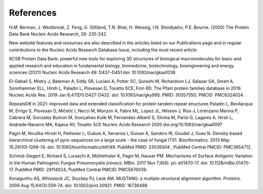 References
==========

H.M. Berman, J. Westbrook, Z. Feng, G. Gilliland, T.N. Bhat, H. Weissig, I.N. Shindyalov, P.E. Bourne.
(2000) The Protein Data Bank Nucleic Acids Research, 28: 235-242.

New website features and resources are also described in the articles listed on our Publications page and in regular contributions to the Nucleic Acids Research Database Issue, including the most recent article:

RCSB Protein Data Bank: powerful new tools for exploring 3D structures of biological macromolecules for basic and applied research and education in fundamental biology, biomedicine, biotechnology, bioengineering and energy sciences
(2021) Nucleic Acids Research 49: D437–D451 doi: 10.1093/nar/gkaa1038

El-Gebali S, Mistry J, Bateman A, Eddy SR, Luciani A, Potter SC, Qureshi M, Richardson LJ, Salazar GA, Smart A, Sonnhammer ELL, Hirsh L, Paladin L, Piovesan D, Tosatto SCE, Finn RD. The Pfam protein families database in 2019. Nucleic Acids Res. 2019 Jan 8;47(D1):D427-D432. doi: 10.1093/nar/gky995. PMID: 30357350; PMCID: PMC6324024.

RepeatsDB in 2021: improved data and extended classification for protein tandem repeat structures
Paladin L, Bevilacqua M, Errigo S, Piovesan D, Mičetić I, Necci M, Monzon A, Fabre ML, Lopez JL, Nilsson J, Rios J, Lorenzano Menna P, Cabrera M, Gonzalez Buitron M, Gonçalves Kulik M, Fernandez-Alberti S, Silvina M, Parisi G, Lagares A, Hirsh L, Andrade-Navarro MA, Kajava AV, Tosatto SCE
Nucleic Acids Research 2020 doi.org/10.1093/nar/gkaa1097

Pagni M, Niculita-Hirzel H, Pellissier L, Dubuis A, Xenarios I, Guisan A, Sanders IR, Goudet J, Guex N. Density-based hierarchical clustering of pyro-sequences on a large scale - the case of fungal ITS1. Bioinformatics. 2013 May 15;29(10):1268-74. doi: 10.1093/bioinformatics/btt149. PubMed PMID: 23539304 ; PubMed Central PMCID: PMC3654712.

Schmid-Siegert E, Richard S, Luraschi A, Mühlethaler K, Pagni M, Hauser PM. Mechanisms of Surface Antigenic Variation in the Human Pathogenic Fungus Pneumocystis jirovecii. MBio. 2017 Nov 7;8(6). pii: e01470-17. doi: 10.1128/mBio.01470-17. PubMed PMID: 29114024; PubMed Central PMCID: PMC5676039.

Konagurthu AS, Whisstock JC, Stuckey PJ, Lesk AM. MUSTANG: a multiple structural alignment algorithm. Proteins. 2006 Aug 15;64(3):559-74. doi: 10.1002/prot.20921. PMID: 16736488.
